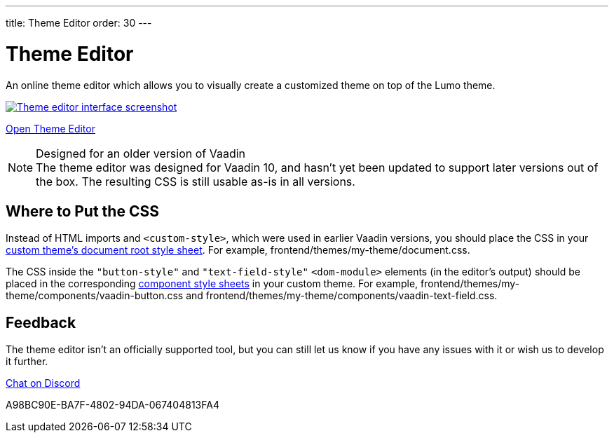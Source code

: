 ---
title: Theme Editor
order: 30
---

= Theme Editor

[.lead]
An online theme editor which allows you to visually create a customized theme on top of the Lumo theme.

[.fullbleed]
image::images/theme-editor.png[Theme editor interface screenshot, link=https://demo.vaadin.com/lumo-editor, window=_blank]

https://demo.vaadin.com/lumo-editor[Open Theme Editor^, role="button primary water"]

.Designed for an older version of Vaadin
[NOTE]
The theme editor was designed for Vaadin 10, and hasn't yet been updated to support later versions out of the box.
The resulting CSS is still usable as-is in all versions.


== Where to Put the CSS

Instead of HTML imports and `<custom-style>`, which were used in earlier Vaadin versions, you should place the CSS in your <<{articles}/styling/custom-theme/creating-custom-theme#document-root-style-sheet, custom theme’s document root style sheet>>. For example, [filename]#frontend/themes/my-theme/document.css#.

The CSS inside the `"button-style"` and `"text-field-style"` `<dom-module>` elements (in the editor's output) should be placed in the corresponding <<{articles}/styling/custom-theme/creating-custom-theme#vaadin-component-styles, component style sheets>> in your custom theme.
For example, [filename]#frontend/themes/my-theme/components/vaadin-button.css# and [filename]#frontend/themes/my-theme/components/vaadin-text-field.css#.


== Feedback

The theme editor isn't an officially supported tool, but you can still let us know if you have any issues with it or wish us to develop it further.

https://discord.gg/MYFq5RTbBn[Chat on Discord^, role="button secondary water small"]


++++
<style>
a.image::after {
  display: none !important;
}
</style>
++++


[.discussion-id]
A98BC90E-BA7F-4802-94DA-067404813FA4
